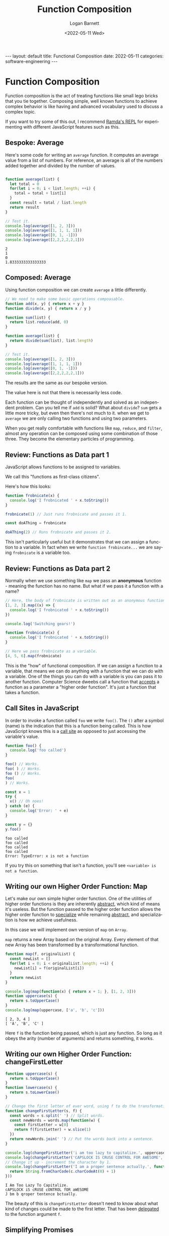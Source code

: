 #+BEGIN_EXPORT html
---
layout: default
title: Functional Composition
date: 2022-05-11
categories: software-engineering
---
#+END_EXPORT

#+title:     Function Composition
#+author:    Logan Barnett
#+email:     logustus@gmail.com
#+date:      <2022-05-11 Wed>
#+language:  en
#+file_tags:
#+tags:      tutorials software

* Function Composition

Function composition is the act of treating functions like small lego bricks
that you tie together. Composing simple, well known functions to achieve complex
behavior is like having and advanced vocabulary used to discuss a complex topic.

If you want to try some of this out, I recommend [[https://ramdajs.com/repl/][Ramda's REPL]] for experimenting
with different JavaScript features such as this.

** Bespoke: Average

Here's some code for writing an =average= function. It computes an average value
from a list of numbers. For reference, an average is all of the numbers added
together and divided by the number of values.

#+begin_src js :results output :exports both

function average(list) {
  let total = 0
  for(let i = 0; i < list.length; ++i) {
    total = total + list[i]
  }
  const result = total / list.length
  return result
}

// Test it.
console.log(average([1, 2, 3]))
console.log(average([1, 1, 1, 1]))
console.log(average([0, 1, -1]))
console.log(average([2,2,2,2,2,1]))
#+end_src

#+RESULTS:
: 2
: 1
: 0
: 1.8333333333333333

** Composed: Average

Using function composition we can create =average= a little differently.

#+begin_src js :results output :exports both
// We need to make some basic operations compoasable.
function add(x, y) { return x + y }
function divide(x, y) { return x / y }

function sum(list) {
  return list.reduce(add, 0)
}

function average(list) {
  return divide(sum(list), list.length)
}

// Test it.
console.log(average([1, 2, 3]))
console.log(average([1, 1, 1, 1]))
console.log(average([0, 1, -1]))
console.log(average([2,2,2,2,2,1]))
#+end_src

The results are the same as our bespoke version.

The value here is not that there is necessarily less code.

Each function can be thought of independently and solved as an independent
problem. Can you tell me if =add= is solid? What about =divide=? =sum= gets a
little more tricky, but even then there's not much to it. when we get to
=average= we are only calling two functions and using two parameters.

When you get really comfortable with functions like =map=, =reduce=, and
=filter=, almost any operation can be composed using some combination of those
three. They become the elementary particles of programming.

** Review: Functions as Data part 1

JavaScript allows functions to be assigned to variables.

We call this "functions as first-class citizens".

Here's how this looks:

#+begin_src js :results output :exports both
function frobnicate(x) {
  console.log('I frobnicated ' + x.toString())
}

frobnicate(1) // Just runs frobnicate and passes it 1.

const doAThing = frobnicate

doAThing(2) // Runs frobnicate and passes it 2.
#+end_src

This isn't particularly useful but it demonstrates that we can assign a function
to a variable. In fact when we write =function frobincate...= we are saying
=frobnicate= is a variable too.

** Review: Functions as Data part 2

Normally when we use something like =map= we pass an *anonymous* function -
meaning the function has no name. But what if we pass it a function with a name?

#+begin_src js :results output :exports both
// Here, the body of frobnicate is written out as an anonymous function.
[1, 2, 3].map((x) => {
  console.log('I frobnicated ' + x.toString())
})

console.log('Switching gears!')

function frobnicate(x) {
  console.log('I frobnicated ' + x.toString())
}

// Here we pass frobnicate as a variable.
[4, 5, 6].map(frobnicate)
#+end_src

This is the "how" of functional composition. If we can assign a function to a
variable, that means we can do anything with a function that we can do with a
variable. One of the things you can do with a variable is you can pass it to
another function. Computer Science dweebs call a function that _accepts_ a
function as a parameter a "higher order function". It's just a function that
takes a function.

** Call Sites in JavaScript

In order to invoke a function called =foo= we write =foo()=. The =()= after a
symbol (name) is the indication that this is a function being called. This is
how JavaScript knows this is a [[https://en.wikipedia.org/wiki/Call_site][call site]] as opposed to just accessing the
variable's value.

#+begin_src js :results output :exports both
function foo() {
  console.log('foo called')
}

foo() // Works.
foo( ) // Works.
foo () // Works.
foo(
) // Works.

const x = 1
try {
  x() // Oh noes!
} catch (e) {
  console.log('Error: ' + e)
}

const y = {}
y.foo()
#+end_src

#+RESULTS:
: foo called
: foo called
: foo called
: foo called
: Error: TypeError: x is not a function

If you try this on something that isn't a function, you'll see =<variable> is
not a function=.

** Writing our own Higher Order Function: Map

Let's make our own simple higher order function. One of the utilities of higher
order functions is they are inherently _abstract_, which kind of means it's
useless. But the function passed to the higher order function allows the higher
order function to _specialize_ while remaining _abstract_, and specialization is
how we achieve usefulness.

In this case we will implement own version of =map= on =Array=.

=map= returns a new Array based on the original Array. Every element of that new
Array has been transformed by a transformational function.

#+begin_src js :results output :exports both
function map(f, originalList) {
  const newList = []
  for(let i = 0; i < originalList.length; ++i) {
    newList[i] = f(originalList[i])
  }
  return newList
}

console.log(map(function(x) { return x + 1; }, [1, 2, 3]))
function uppercase(s) {
  return s.toUpperCase()
}
console.log(map(uppercase, ['a', 'b', 'c']))
#+end_src

#+RESULTS:
: [ 2, 3, 4 ]
: [ 'A', 'B', 'C' ]

Here =f= is the function being passed, which is just any function. So long as it
obeys the arity (number of arguments) and returns something, it works.

** Writing our own Higher Order Function: changeFirstLetter

#+begin_src js :results output :exports both
function uppercase(s) {
  return s.toUpperCase()
}
function lowercase(s) {
  return s.toLowerCase()
}

// Change the first letter of ever word, using f to do the transformation.
function changeFirstLetter(s, f) {
  const words = s.split(' ') // Split words.
  const newWords = words.map(function(w) {
    const firstLetter = w[0]
    return f(firstLetter) + w.slice(1)
  })
  return newWords.join(' ') // Put the words back into a sentence.
}

console.log(changeFirstLetter('i am too lazy to capitalize.', uppercase))
console.log(changeFirstLetter('CAPSLOCK IS CRUSE CONTROL FOR AWESOME', lowercase))
// Change it up - increment the character by 1.
console.log(changeFirstLetter('I am a proper sentence actually.', function(c) {
  return String.fromCharCode(c.charCodeAt(0) + 1)
}))
#+end_src

#+RESULTS:
: I Am Too Lazy To Capitalize.
: cAPSLOCK iS cRUSE cONTROL fOR aWESOME
: J bm b qroper tentence bctually.

The beauty of this is =changeFirstLetter= doesn't need to know about what kind
of changes could be made to the first letter. That has been _delegated_ to the
function argument =f=.

** Simplifying Promises

Promises are tricky topics in JavaScript that many engineers struggle with.
Since promises operate on functions they are provided, we can use composition to
simplify parts of the promise. In some ways promise chains make function
composition easier to understand.

#+begin_src js :results output :exports both
// Fake, to simplify example.
function readFile(path) {
  return JSON.stringify({
    user: 'Me',
    accounts: [
      { totalMoney: 0 },
      { totalMoney: 10000 },
      { totalMoney: 2 },
    ],
  })
}

function add(x, y) { return x + y }

function computeAccounts(payload) {
  return payload
    .accounts
    .map(x => x.totalMoney)
    .reduce(add, 0)
}

// Read an account file from a path and compute its total amount.
function accountTotal(path) {
  return Promise
    .resolve(path)
    // readFile could return a Promise instead of a concete value, and this
    // could would remain unchanged.
    .then(readFile)
    .then(JSON.parse)
    .then(computeAccounts)
}

accountTotal('foo.json').then(amount => console.log(amount))
#+end_src

** Currying to Change Arity

When doing function composition, you can use a technique called "currying" to
provide different function arity (argument count). A function is said to be
"curried" if it takes one argument and returns another function.

#+begin_src js :results output :exports both
function add(x, y) { return x + y; }
function add(x) {
  // This function just immediately returns a function.
  return function(y) {
    // The x variable is pulled in from the scope.
    return x + y
  }
}

console.log(add(1)(2))
console.log(add(5)(5))

// Then make a named function with it.
const addOne = add(1)
console.log(addOne(0))
console.log(addOne(1))

// Normally "add" has two arguments and therefore is not suitable for map. But
// with a curried add we can use it with map.
console.log([1, 2, 3].map(addOne))
// Same as above, but without the named version.
console.log([1, 2, 3].map(add(1)))
#+end_src

** Conclusions

Function composition is a topic with a great deal of depth to it, but in an
ecosystem like JavaScript you can break down almost any problem into tiny,
reusable pieces. It takes some practice and starts getting easier with time as
you build up a stronger vocabulary of functions for yourself.

** Questions? :noexport:
